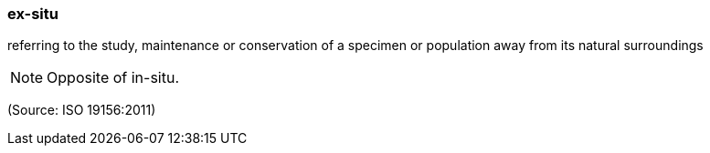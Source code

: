 === ex-situ

referring to the study, maintenance or conservation of a specimen or population away from its natural surroundings

NOTE: Opposite of in-situ.

(Source: ISO 19156:2011)

